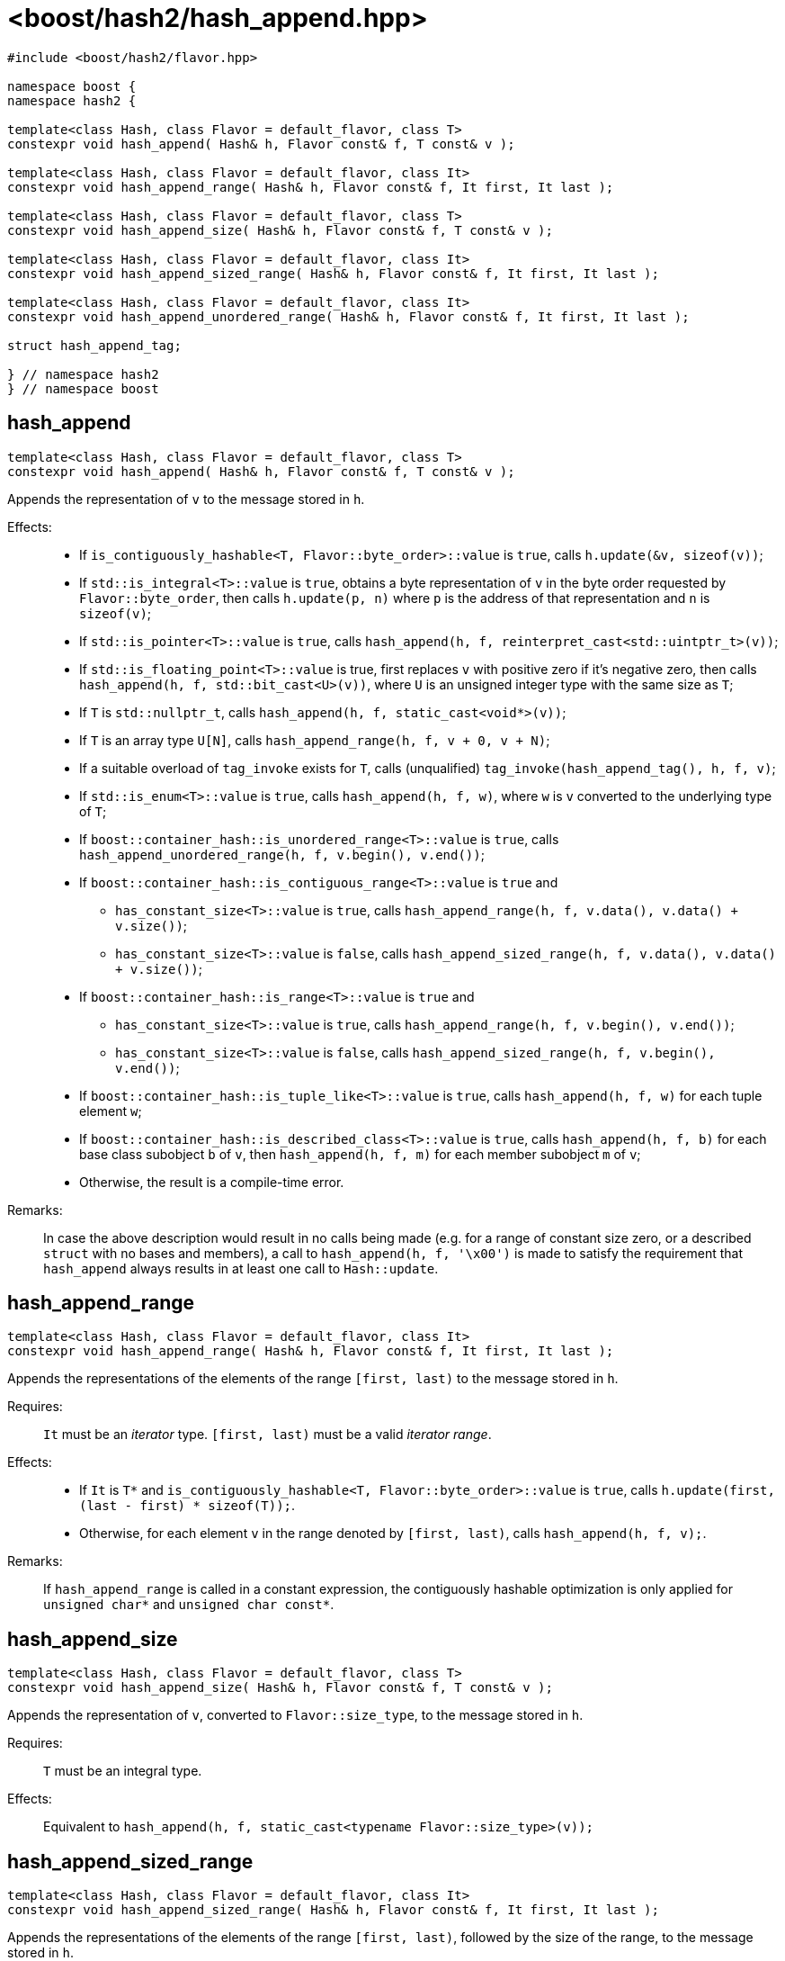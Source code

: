 ////
Copyright 2024 Peter Dimov
Distributed under the Boost Software License, Version 1.0.
https://www.boost.org/LICENSE_1_0.txt
////

[#ref_hash_append]
# <boost/hash2/hash_append.hpp>
:idprefix: ref_hash_append_

```
#include <boost/hash2/flavor.hpp>

namespace boost {
namespace hash2 {

template<class Hash, class Flavor = default_flavor, class T>
constexpr void hash_append( Hash& h, Flavor const& f, T const& v );

template<class Hash, class Flavor = default_flavor, class It>
constexpr void hash_append_range( Hash& h, Flavor const& f, It first, It last );

template<class Hash, class Flavor = default_flavor, class T>
constexpr void hash_append_size( Hash& h, Flavor const& f, T const& v );

template<class Hash, class Flavor = default_flavor, class It>
constexpr void hash_append_sized_range( Hash& h, Flavor const& f, It first, It last );

template<class Hash, class Flavor = default_flavor, class It>
constexpr void hash_append_unordered_range( Hash& h, Flavor const& f, It first, It last );

struct hash_append_tag;

} // namespace hash2
} // namespace boost
```

## hash_append

```
template<class Hash, class Flavor = default_flavor, class T>
constexpr void hash_append( Hash& h, Flavor const& f, T const& v );
```

Appends the representation of `v` to the message stored in `h`.

Effects: ::
* If `is_contiguously_hashable<T, Flavor::byte_order>::value` is `true`, calls `h.update(&v, sizeof(v))`;
* If `std::is_integral<T>::value` is `true`, obtains a byte representation of `v` in the byte order requested by `Flavor::byte_order`, then calls `h.update(p, n)` where `p` is the address of that representation and `n` is `sizeof(v)`;
* If `std::is_pointer<T>::value` is `true`, calls `hash_append(h, f, reinterpret_cast<std::uintptr_t>(v))`;
* If `std::is_floating_point<T>::value` is true, first replaces `v` with positive zero if it's negative zero, then calls `hash_append(h, f, std::bit_cast<U>(v))`, where `U` is an unsigned integer type with the same size as `T`;
* If `T` is `std::nullptr_t`, calls `hash_append(h, f, static_cast<void*>(v))`;
* If `T` is an array type `U[N]`, calls `hash_append_range(h, f, v + 0, v + N)`;
* If a suitable overload of `tag_invoke` exists for `T`, calls (unqualified) `tag_invoke(hash_append_tag(), h, f, v)`;
* If `std::is_enum<T>::value` is `true`, calls `hash_append(h, f, w)`, where `w` is `v` converted to the underlying type of `T`;
* If `boost::container_hash::is_unordered_range<T>::value` is `true`, calls `hash_append_unordered_range(h, f, v.begin(), v.end())`;
* If `boost::container_hash::is_contiguous_range<T>::value` is `true` and
  - `has_constant_size<T>::value` is `true`, calls `hash_append_range(h, f, v.data(), v.data() + v.size())`;
  - `has_constant_size<T>::value` is `false`, calls `hash_append_sized_range(h, f, v.data(), v.data() + v.size())`;
* If `boost::container_hash::is_range<T>::value` is `true` and
  - `has_constant_size<T>::value` is `true`, calls `hash_append_range(h, f, v.begin(), v.end())`;
  - `has_constant_size<T>::value` is `false`, calls `hash_append_sized_range(h, f, v.begin(), v.end())`;
* If `boost::container_hash::is_tuple_like<T>::value` is `true`, calls `hash_append(h, f, w)` for each tuple element `w`;
* If `boost::container_hash::is_described_class<T>::value` is `true`, calls `hash_append(h, f, b)` for each base class subobject `b` of `v`, then `hash_append(h, f, m)` for each member subobject `m` of `v`;
* Otherwise, the result is a compile-time error.

Remarks: ::
  In case the above description would result in no calls being made (e.g. for a range of constant size zero, or a described `struct` with no bases and members),
  a call to `hash_append(h, f, '\x00')` is made to satisfy the requirement that `hash_append` always results in at least one call to `Hash::update`.

## hash_append_range

```
template<class Hash, class Flavor = default_flavor, class It>
constexpr void hash_append_range( Hash& h, Flavor const& f, It first, It last );
```

Appends the representations of the elements of the range `[first, last)` to the message stored in `h`.

Requires: ::
  `It` must be an _iterator_ type. `[first, last)` must be a valid _iterator range_.

Effects: ::
  * If `It` is `T*` and `is_contiguously_hashable<T, Flavor::byte_order>::value` is `true`, calls `h.update(first, (last - first) * sizeof(T));`.
  * Otherwise, for each element `v` in the range denoted by `[first, last)`, calls `hash_append(h, f, v);`.

Remarks: ::
  If `hash_append_range` is called in a constant expression, the contiguously hashable optimization is only applied for `unsigned char*` and `unsigned char const*`.

## hash_append_size

```
template<class Hash, class Flavor = default_flavor, class T>
constexpr void hash_append_size( Hash& h, Flavor const& f, T const& v );
```

Appends the representation of `v`, converted to `Flavor::size_type`, to the message stored in `h`.

Requires: ::
  `T` must be an integral type.

Effects: ::
  Equivalent to `hash_append(h, f, static_cast<typename Flavor::size_type>(v));`

## hash_append_sized_range

```
template<class Hash, class Flavor = default_flavor, class It>
constexpr void hash_append_sized_range( Hash& h, Flavor const& f, It first, It last );
```

Appends the representations of the elements of the range `[first, last)`, followed by the size of the range, to the message stored in `h`.

Requires: ::
  `It` must be an _iterator_ type. `[first, last)` must be a valid _iterator range_.

Effects: ::
  Equivalent to `hash_append_range(h, f, first, last); hash_append(h, f, m);`, where `m` is `std::distance(first, last)`.

## hash_append_unordered_range

```
template<class Hash, class Flavor = default_flavor, class It>
constexpr void hash_append_unordered_range( Hash& h, Flavor const& f, It first, It last );
```

Constructs a value from the representations of the elements of the range `[first, last)`, in a way such that their order doesn't affect the result, then appends that value, followed by the size of the range, to the message stored in `h`.

Requires: ::
  `It` must be an _iterator_ type. `[first, last)` must be a valid _iterator range_.

Effects: ::
+
For each element `v` in the range denoted by `[first, last)`, obtains a hash value `r` by doing
+
```
Hash h2(h);
hash_append(h2, f, v);
auto r = h2.result();
```
+
and then combines the so obtained `r` values in a way that is not sensitive to their order, producing a combined value `q`. Calls `hash_append(h, f, q)`, followed by `hash_append(h, f, m)`, where `m` is `std::distance(first, last)`.

## hash_append_tag

```
struct hash_append_tag
{
};
```

`hash_append_tag` is a tag type used as the first argument of a `tag_invoke` overload to identify the `hash_append` operation.

